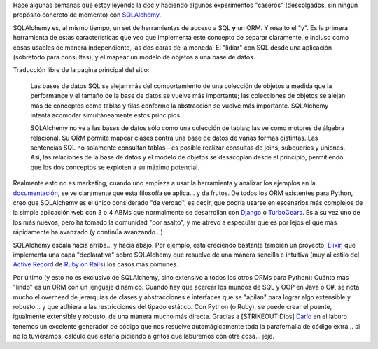 .. title: SQLAlchemy: Un ORM que sabe de álgebra relacional
.. slug: sqlalchemy_orm_que_sabe_algebra_relacional
.. date: 2007-09-02 17:15:15 UTC-03:00
.. tags: orm,Python,Software
.. category: 
.. link: 
.. description: 
.. type: text
.. author: cHagHi
.. from_wp: True

Hace algunas semanas que estoy leyendo la doc y haciendo algunos
experimentos "caseros" (descolgados, sin ningún propósito concreto de
momento) con `SQLAlchemy`_.

SQLAlchemy es, al mismo tiempo, un set de herramientas de acceso a SQL 
**y** un ORM. Y resalto el "y". Es la primera herramienta de estas
características que veo que implementa este concepto de separar
claramente, e incluso como cosas usables de manera independiente, las
dos caras de la moneda: El "lidiar" con SQL desde una aplicación
(sobretodo para consultas), y el mapear un modelo de objetos a una base
de datos.

Traducción libre de la página principal del sitio:

    Las bases de datos SQL se alejan más del comportamiento de una
    colección de objetos a medida que la performance y el tamaño de la
    base de datos se vuelve más importante; las colecciones de objetos
    se alejan más de conceptos como tablas y filas conforme la
    abstracción se vuelve más importante. SQLAlchemy intenta acomodar
    simultáneamente estos principios.

    SQLAlchemy no ve a las bases de datos sólo como una colección de
    tablas; las ve como motores de álgebra relacional. Su ORM permite
    mapear clases contra una base de datos de varias formas distintas.
    Las sentencias SQL no solamente consultan tablas—es posible realizar
    consultas de joins, subqueries y uniones. Así, las relaciones de la
    base de datos y el modelo de objetos se desacoplan desde el
    principio, permitiendo que los dos conceptos se exploten a su máximo
    potencial.

Realmente esto no es marketing, cuando uno empieza a usar la herramienta
y analizar los ejemplos en la `documentación`_, se ve claramente que
esta filosofía se aplica... y da frutos. De todos los ORM existentes
para Python, creo que SQLAlchemy es el único considerado "de verdad", es
decir, que podría usarse en escenarios más complejos de la simple
aplicación web con 3 o 4 ABMs que normalmente se desarrollan con
`Django`_ o `TurboGears`_. Es a su vez uno de los más nuevos, pero ha
tomado la comunidad "por asalto", y me atrevo a especular que es por
lejos el que más rápidamente ha avanzado (y continúa avanzando...)

SQLAlchemy escala hacia arriba... y hacia abajo. Por ejemplo, está
creciendo bastante también un proyecto, `Elixir`_, que implementa una
capa "declarativa" sobre SQLAlchemy que resuelve de una manera sencilla
e intuitiva (muy al estilo del `Active Record`_ de `Ruby on Rails`_) los
casos más comunes.

Por último (y esto no es exclusivo de SQLAlchemy, sino extensivo a todos
los otros ORMs para Python): Cuánto más "lindo" es un ORM con un
lenguaje dinámico. Cuando hay que acercar los mundos de SQL y OOP en
Java o C#, se nota mucho el overhead de jerarquías de clases y
abstracciones e interfaces que se "apilan" para lograr algo extensible y
robusto... y que adhiera a las restricciones del tipado estático. Con
Python (o Ruby), se puede crear el puente, igualmente extensible y
robusto, de una manera mucho más directa. Gracias a [STRIKEOUT:Dios]
`Darío`_ en el laburo tenemos un excelente generador de código que nos
resuelve automágicamente toda la parafernalia de código extra... si no
lo tuviéramos, calculo que estaría pidiendo a gritos que laburemos con
otra cosa... jeje.

 

.. _SQLAlchemy: http://www.sqlalchemy.org/
.. _documentación: http://www.sqlalchemy.org/docs/04/
.. _Django: http://www.djangoproject.com/
.. _TurboGears: http://turbogears.org/
.. _Elixir: http://elixir.ematia.de/
.. _Active Record: http://ar.rubyonrails.com/
.. _Ruby on Rails: http://rubyonrails.com/
.. _Darío: http://kblok.blogspot.com/

